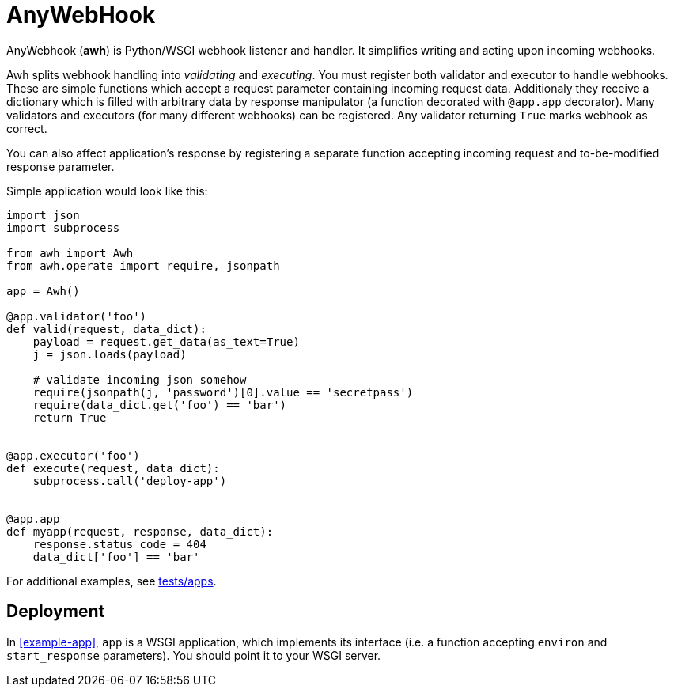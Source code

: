 = AnyWebHook

AnyWebhook (*awh*) is Python/WSGI webhook listener and handler. It simplifies
writing and acting upon incoming webhooks.

Awh splits webhook handling into _validating_ and _executing_. You must register
both validator and executor to handle webhooks. These are simple functions which
accept a request parameter containing incoming request data. Additionaly they
receive a dictionary which is filled with arbitrary data by response manipulator
(a function decorated with `@app.app` decorator). Many validators and executors
(for many different webhooks) can be registered. Any validator returning `True`
marks webhook as correct.

You can also affect application's response by registering a separate function
accepting incoming request and to-be-modified response parameter.

Simple application would look like this:

[[example-app]]
[source,python]
----
import json
import subprocess

from awh import Awh
from awh.operate import require, jsonpath

app = Awh()

@app.validator('foo')
def valid(request, data_dict):
    payload = request.get_data(as_text=True)
    j = json.loads(payload)

    # validate incoming json somehow
    require(jsonpath(j, 'password')[0].value == 'secretpass')
    require(data_dict.get('foo') == 'bar')
    return True


@app.executor('foo')
def execute(request, data_dict):
    subprocess.call('deploy-app')


@app.app
def myapp(request, response, data_dict):
    response.status_code = 404
    data_dict['foo'] == 'bar'
----

For additional examples, see link:tests/apps[tests/apps].

== Deployment

In <<example-app>>, `app` is a WSGI application, which implements its interface
(i.e. a function accepting `environ` and `start_response` parameters). You
should point it to your WSGI server.
